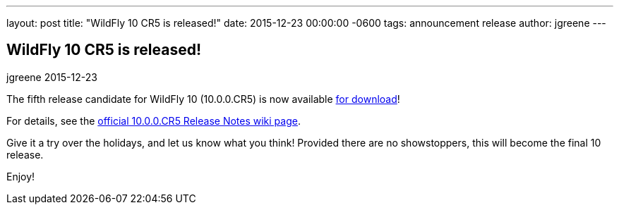 ---
layout: post
title:  "WildFly 10 CR5 is released!"
date:   2015-12-23 00:00:00 -0600
tags:   announcement release
author: jgreene
---

== WildFly 10 CR5 is released!
jgreene
2015-12-23

The fifth release candidate for WildFly 10 (10.0.0.CR5) is now available link:{base_url}/downloads[for download]!

For details, see the link:https://developer.jboss.org/wiki/WildFly1000CR5ReleaseNotes[official 10.0.0.CR5 Release Notes wiki page].

Give it a try over the holidays, and let us know what you think! Provided there are no showstoppers, this will become the final 10 release. 

Enjoy!
